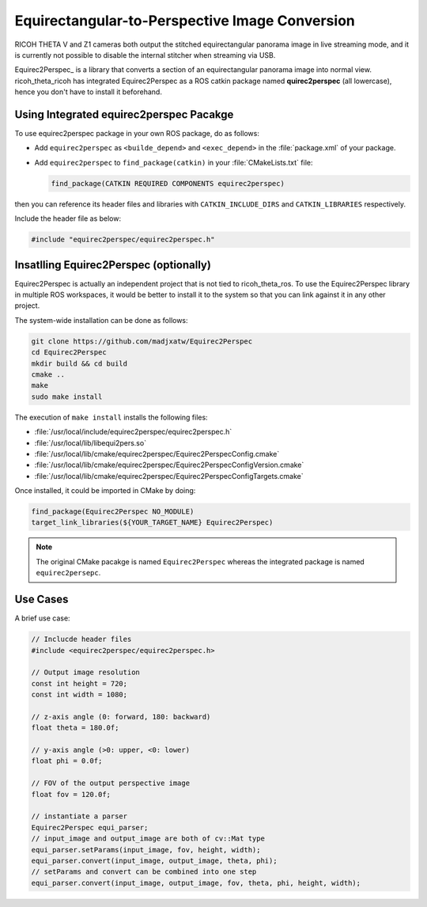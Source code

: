 Equirectangular-to-Perspective Image Conversion
===============================================

RICOH THETA V and Z1 cameras both output the stitched equirectangular panorama
image in live streaming mode, and it is currently not possible to disable
the internal stitcher when streaming via USB.

Equirec2Perspec_ is a library that converts a section of an equirectangular
panorama image into normal view. ricoh_theta_ricoh has integrated
Equirec2Perspec as a ROS catkin package named **quirec2perspec** (all
lowercase), hence you don't have to install it beforehand.

Using Integrated equirec2perspec Pacakge
----------------------------------------

To use equirec2perspec package in your own ROS package, do as follows:

- Add ``equirec2perspec`` as ``<builde_depend>`` and ``<exec_depend>`` in the
  :file:`package.xml` of your package.
- Add ``equirec2perspec`` to ``find_package(catkin)`` in your
  :file:`CMakeLists.txt` file:

  .. code-block:: cmake

     find_package(CATKIN REQUIRED COMPONENTS equirec2perspec)

then you can reference its header files and libraries with
``CATKIN_INCLUDE_DIRS`` and ``CATKIN_LIBRARIES`` respectively.

Include the header file as below:

.. code-block:: c++

   #include "equirec2perspec/equirec2perspec.h"

Insatlling Equirec2Perspec (optionally)
---------------------------------------

Equirec2Perspec is actually an independent project that is not tied to
ricoh_theta_ros. To use the Equirec2Perspec library in multiple ROS workspaces,
it would be better to install it to the system so that you can link against it
in any other project.

The system-wide installation can be done as follows:

.. code-block:: sh

   git clone https://github.com/madjxatw/Equirec2Perspec
   cd Equirec2Perspec
   mkdir build && cd build
   cmake ..
   make
   sudo make install

The execution of ``make install`` installs the following files:

- :file:`/usr/local/include/equirec2perspec/equirec2perspec.h`
- :file:`/usr/local/lib/libequi2pers.so`
- :file:`/usr/local/lib/cmake/equirec2perspec/Equirec2PerspecConfig.cmake`
- :file:`/usr/local/lib/cmake/equirec2perspec/Equirec2PerspecConfigVersion.cmake`
- :file:`/usr/local/lib/cmake/equirec2perspec/Equirec2PerspecConfigTargets.cmake`

Once installed, it could be imported in CMake by doing:

.. code-block:: cmake

   find_package(Equirec2Perspec NO_MODULE)
   target_link_libraries(${YOUR_TARGET_NAME} Equirec2Perspec)

.. note::

   The original CMake pacakge is named ``Equirec2Perspec`` whereas the
   integrated package is named ``equirec2persepc``.


Use Cases
---------

A brief use case:

.. code-block:: c++

   // Inclucde header files
   #include <equirec2perspec/equirec2perspec.h>

   // Output image resolution
   const int height = 720;
   const int width = 1080;

   // z-axis angle (0: forward, 180: backward)
   float theta = 180.0f;

   // y-axis angle (>0: upper, <0: lower)
   float phi = 0.0f;

   // FOV of the output perspective image
   float fov = 120.0f;

   // instantiate a parser
   Equirec2Perspec equi_parser;
   // input_image and output_image are both of cv::Mat type
   equi_parser.setParams(input_image, fov, height, width);
   equi_parser.convert(input_image, output_image, theta, phi);
   // setParams and convert can be combined into one step
   equi_parser.convert(input_image, output_image, fov, theta, phi, height, width);
